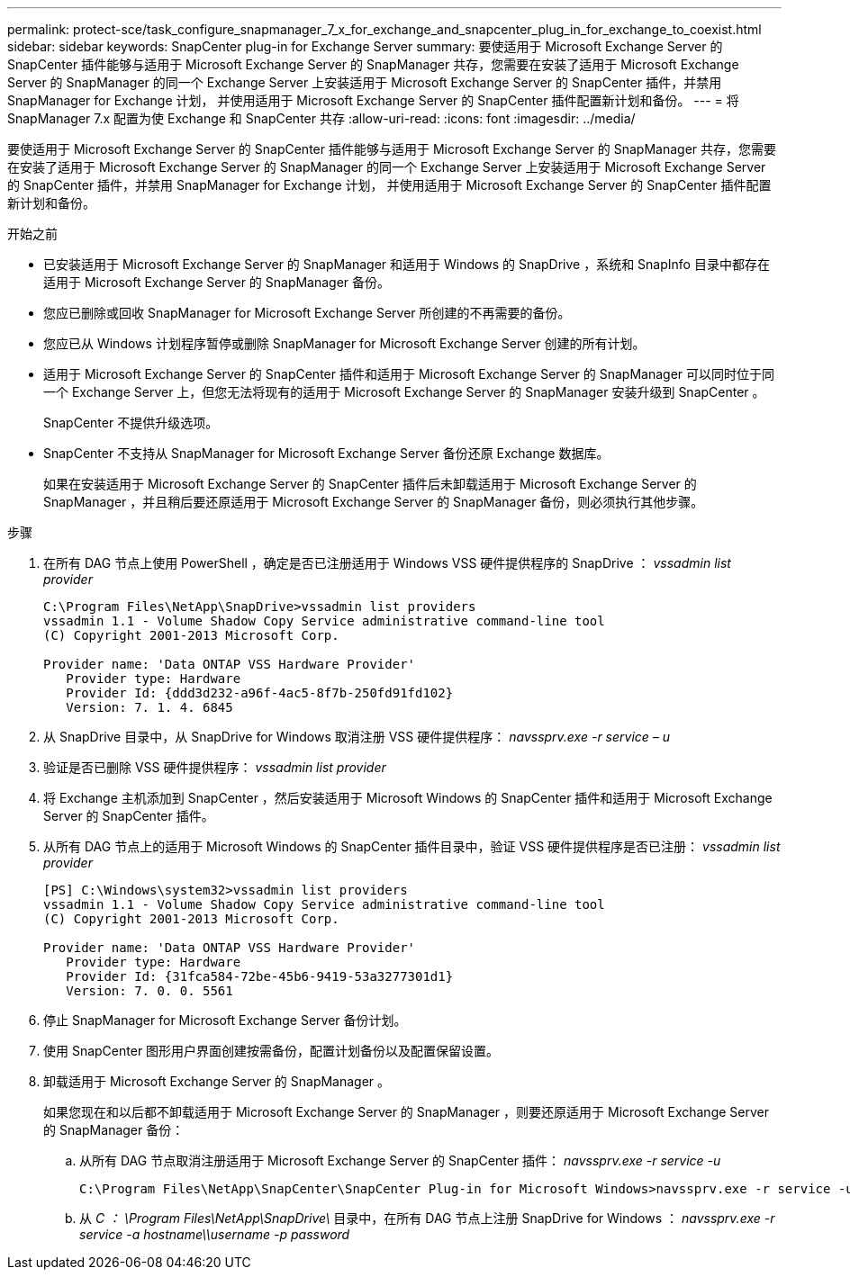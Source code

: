 ---
permalink: protect-sce/task_configure_snapmanager_7_x_for_exchange_and_snapcenter_plug_in_for_exchange_to_coexist.html 
sidebar: sidebar 
keywords: SnapCenter plug-in for Exchange Server 
summary: 要使适用于 Microsoft Exchange Server 的 SnapCenter 插件能够与适用于 Microsoft Exchange Server 的 SnapManager 共存，您需要在安装了适用于 Microsoft Exchange Server 的 SnapManager 的同一个 Exchange Server 上安装适用于 Microsoft Exchange Server 的 SnapCenter 插件，并禁用 SnapManager for Exchange 计划， 并使用适用于 Microsoft Exchange Server 的 SnapCenter 插件配置新计划和备份。 
---
= 将 SnapManager 7.x 配置为使 Exchange 和 SnapCenter 共存
:allow-uri-read: 
:icons: font
:imagesdir: ../media/


[role="lead"]
要使适用于 Microsoft Exchange Server 的 SnapCenter 插件能够与适用于 Microsoft Exchange Server 的 SnapManager 共存，您需要在安装了适用于 Microsoft Exchange Server 的 SnapManager 的同一个 Exchange Server 上安装适用于 Microsoft Exchange Server 的 SnapCenter 插件，并禁用 SnapManager for Exchange 计划， 并使用适用于 Microsoft Exchange Server 的 SnapCenter 插件配置新计划和备份。

.开始之前
* 已安装适用于 Microsoft Exchange Server 的 SnapManager 和适用于 Windows 的 SnapDrive ，系统和 SnapInfo 目录中都存在适用于 Microsoft Exchange Server 的 SnapManager 备份。
* 您应已删除或回收 SnapManager for Microsoft Exchange Server 所创建的不再需要的备份。
* 您应已从 Windows 计划程序暂停或删除 SnapManager for Microsoft Exchange Server 创建的所有计划。
* 适用于 Microsoft Exchange Server 的 SnapCenter 插件和适用于 Microsoft Exchange Server 的 SnapManager 可以同时位于同一个 Exchange Server 上，但您无法将现有的适用于 Microsoft Exchange Server 的 SnapManager 安装升级到 SnapCenter 。
+
SnapCenter 不提供升级选项。

* SnapCenter 不支持从 SnapManager for Microsoft Exchange Server 备份还原 Exchange 数据库。
+
如果在安装适用于 Microsoft Exchange Server 的 SnapCenter 插件后未卸载适用于 Microsoft Exchange Server 的 SnapManager ，并且稍后要还原适用于 Microsoft Exchange Server 的 SnapManager 备份，则必须执行其他步骤。



.步骤
. 在所有 DAG 节点上使用 PowerShell ，确定是否已注册适用于 Windows VSS 硬件提供程序的 SnapDrive ： _vssadmin list provider_
+
[listing]
----
C:\Program Files\NetApp\SnapDrive>vssadmin list providers
vssadmin 1.1 - Volume Shadow Copy Service administrative command-line tool
(C) Copyright 2001-2013 Microsoft Corp.

Provider name: 'Data ONTAP VSS Hardware Provider'
   Provider type: Hardware
   Provider Id: {ddd3d232-a96f-4ac5-8f7b-250fd91fd102}
   Version: 7. 1. 4. 6845
----
. 从 SnapDrive 目录中，从 SnapDrive for Windows 取消注册 VSS 硬件提供程序： _navssprv.exe -r service – u_
. 验证是否已删除 VSS 硬件提供程序： _vssadmin list provider_
. 将 Exchange 主机添加到 SnapCenter ，然后安装适用于 Microsoft Windows 的 SnapCenter 插件和适用于 Microsoft Exchange Server 的 SnapCenter 插件。
. 从所有 DAG 节点上的适用于 Microsoft Windows 的 SnapCenter 插件目录中，验证 VSS 硬件提供程序是否已注册： _vssadmin list provider_
+
[listing]
----
[PS] C:\Windows\system32>vssadmin list providers
vssadmin 1.1 - Volume Shadow Copy Service administrative command-line tool
(C) Copyright 2001-2013 Microsoft Corp.

Provider name: 'Data ONTAP VSS Hardware Provider'
   Provider type: Hardware
   Provider Id: {31fca584-72be-45b6-9419-53a3277301d1}
   Version: 7. 0. 0. 5561
----
. 停止 SnapManager for Microsoft Exchange Server 备份计划。
. 使用 SnapCenter 图形用户界面创建按需备份，配置计划备份以及配置保留设置。
. 卸载适用于 Microsoft Exchange Server 的 SnapManager 。
+
如果您现在和以后都不卸载适用于 Microsoft Exchange Server 的 SnapManager ，则要还原适用于 Microsoft Exchange Server 的 SnapManager 备份：

+
.. 从所有 DAG 节点取消注册适用于 Microsoft Exchange Server 的 SnapCenter 插件： _navssprv.exe -r service -u_
+
[listing]
----
C:\Program Files\NetApp\SnapCenter\SnapCenter Plug-in for Microsoft Windows>navssprv.exe -r service -u
----
.. 从 _C ： \Program Files\NetApp\SnapDrive\_ 目录中，在所有 DAG 节点上注册 SnapDrive for Windows ： _navssprv.exe -r service -a hostname\\username -p password_



